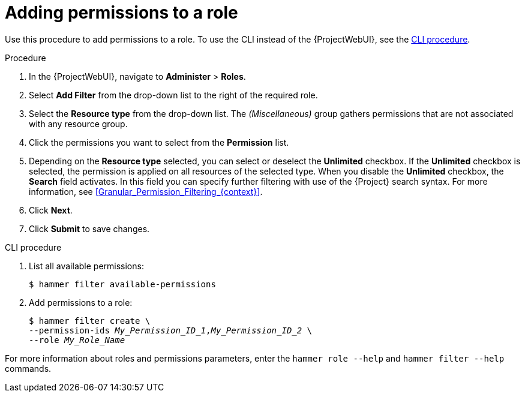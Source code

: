 [id="Adding_Permissions_to_a_Role_{context}"]
= Adding permissions to a role

Use this procedure to add permissions to a role.
To use the CLI instead of the {ProjectWebUI}, see the xref:cli-adding-permissions-to-a-role_{context}[].

.Procedure
. In the {ProjectWebUI}, navigate to *Administer* > *Roles*.
. Select *Add Filter* from the drop-down list to the right of the required role.
. Select the *Resource type* from the drop-down list.
The _(Miscellaneous)_ group gathers permissions that are not associated with any resource group.
. Click the permissions you want to select from the *Permission* list.
. Depending on the *Resource type* selected, you can select or deselect the *Unlimited* checkbox.
If the *Unlimited* checkbox is selected, the permission is applied on all resources of the selected type.
When you disable the *Unlimited* checkbox, the *Search* field activates.
In this field you can specify further filtering with use of the {Project} search syntax.
For more information, see xref:Granular_Permission_Filtering_{context}[].
. Click *Next*.
. Click *Submit* to save changes.

[id="cli-adding-permissions-to-a-role_{context}"]
.CLI procedure
. List all available permissions:
+
[options="nowrap", subs="+quotes,attributes"]
----
$ hammer filter available-permissions
----
. Add permissions to a role:
+
[options="nowrap", subs="+quotes,attributes"]
----
$ hammer filter create \
--permission-ids _My_Permission_ID_1_,_My_Permission_ID_2_ \
--role _My_Role_Name_
----

For more information about roles and permissions parameters, enter the `hammer role --help` and `hammer filter --help` commands.
